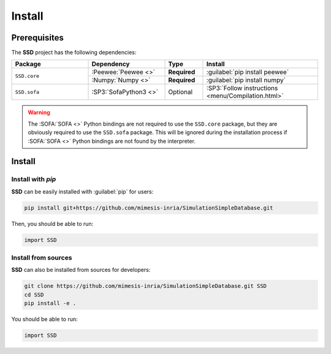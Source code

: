Install
=======

Prerequisites
-------------

The **SSD** project has the following dependencies:

.. table::
    :widths: 20 20 10 30

    +--------------+-----------------------+--------------+----------------------------------------------------+
    | **Package**  | **Dependency**        | **Type**     | **Install**                                        |
    +==============+=======================+==============+====================================================+
    | ``SSD.core`` | :Peewee:`Peewee <>`   | **Required** | :guilabel:`pip install peewee`                     |
    |              +-----------------------+--------------+----------------------------------------------------+
    |              | :Numpy:`Numpy <>`     | **Required** | :guilabel:`pip install numpy`                      |
    +--------------+-----------------------+--------------+----------------------------------------------------+
    | ``SSD.sofa`` | :SP3:`SofaPython3 <>` | Optional     | :SP3:`Follow instructions <menu/Compilation.html>` |
    +--------------+-----------------------+--------------+----------------------------------------------------+

.. warning::
    The :SOFA:`SOFA <>` Python bindings are not required to use the ``SSD.core`` package, but they are obviously
    required to use the ``SSD.sofa`` package. This will be ignored during the installation process if :SOFA:`SOFA <>`
    Python bindings are not found by the interpreter.


Install
-------

Install with *pip*
""""""""""""""""""

**SSD** can be easily installed with :guilabel:`pip` for users:

.. code-block:: bash

    pip install git+https://github.com/mimesis-inria/SimulationSimpleDatabase.git

Then, you should be able to run:

.. code-block:: python

    import SSD

Install from sources
""""""""""""""""""""

**SSD** can also be installed from sources for developers:

.. code-block:: bash

    git clone https://github.com/mimesis-inria/SimulationSimpleDatabase.git SSD
    cd SSD
    pip install -e .

You should be able to run:

.. code-block:: python

    import SSD

